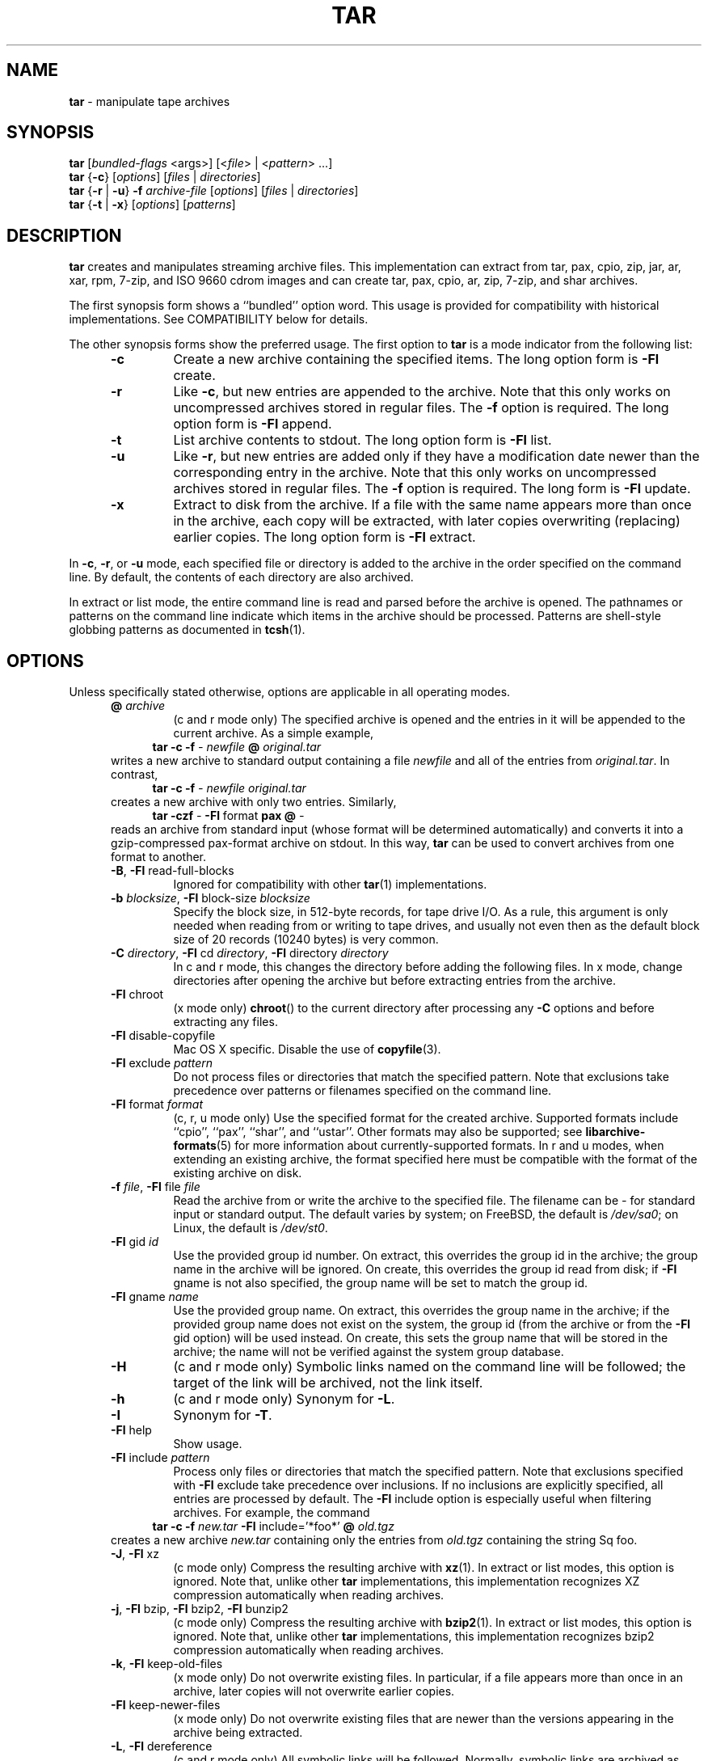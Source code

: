 .TH TAR 1 "Oct 12, 2009" ""
.SH NAME
.ad l
\fB\%tar\fP
\- manipulate tape archives
.SH SYNOPSIS
.ad l
.br
\fB\%tar\fP
[\fIbundled-flags\fP <args>]
[<\fIfile\fP> | <\fIpattern\fP> ...]
.br
\fB\%tar\fP
{\fB\-c\fP}
[\fIoptions\fP]
[\fIfiles\fP | \fIdirectories\fP]
.br
\fB\%tar\fP
{\fB\-r\fP | \fB\-u\fP}
\fB\-f\fP \fIarchive-file\fP
[\fIoptions\fP]
[\fIfiles\fP | \fIdirectories\fP]
.br
\fB\%tar\fP
{\fB\-t\fP | \fB\-x\fP}
[\fIoptions\fP]
[\fIpatterns\fP]
.SH DESCRIPTION
.ad l
\fB\%tar\fP
creates and manipulates streaming archive files.
This implementation can extract from tar, pax, cpio, zip, jar, ar, xar,
rpm, 7-zip, and ISO 9660 cdrom images and can create tar, pax, cpio, ar, zip,
7-zip, and shar archives.
.PP
The first synopsis form shows a
``bundled''
option word.
This usage is provided for compatibility with historical implementations.
See COMPATIBILITY below for details.
.PP
The other synopsis forms show the preferred usage.
The first option to
\fB\%tar\fP
is a mode indicator from the following list:
.RS 5
.TP
\fB\-c\fP
Create a new archive containing the specified items.
The long option form is
\fB\-Fl\fP create.
.TP
\fB\-r\fP
Like
\fB\-c\fP,
but new entries are appended to the archive.
Note that this only works on uncompressed archives stored in regular files.
The
\fB\-f\fP
option is required.
The long option form is
\fB\-Fl\fP append.
.TP
\fB\-t\fP
List archive contents to stdout.
The long option form is
\fB\-Fl\fP list.
.TP
\fB\-u\fP
Like
\fB\-r\fP,
but new entries are added only if they have a modification date
newer than the corresponding entry in the archive.
Note that this only works on uncompressed archives stored in regular files.
The
\fB\-f\fP
option is required.
The long form is
\fB\-Fl\fP update.
.TP
\fB\-x\fP
Extract to disk from the archive.
If a file with the same name appears more than once in the archive,
each copy will be extracted, with later copies overwriting (replacing)
earlier copies.
The long option form is
\fB\-Fl\fP extract.
.RE
.PP
In
\fB\-c\fP,
\fB\-r\fP,
or
\fB\-u\fP
mode, each specified file or directory is added to the
archive in the order specified on the command line.
By default, the contents of each directory are also archived.
.PP
In extract or list mode, the entire command line
is read and parsed before the archive is opened.
The pathnames or patterns on the command line indicate
which items in the archive should be processed.
Patterns are shell-style globbing patterns as
documented in
\fBtcsh\fP(1).
.SH OPTIONS
.ad l
Unless specifically stated otherwise, options are applicable in
all operating modes.
.RS 5
.TP
\fB@\fP \fIarchive\fP
(c and r mode only)
The specified archive is opened and the entries
in it will be appended to the current archive.
As a simple example,
.RS 4
\fB\%tar\fP \fB\-c\fP \fB\-f\fP \fI-\fP \fInewfile\fP \fB@\fP \fIoriginal.tar\fP
.RE
writes a new archive to standard output containing a file
\fInewfile\fP
and all of the entries from
\fIoriginal.tar\fP.
In contrast,
.RS 4
\fB\%tar\fP \fB\-c\fP \fB\-f\fP \fI-\fP \fInewfile\fP \fIoriginal.tar\fP
.RE
creates a new archive with only two entries.
Similarly,
.RS 4
\fB\%tar\fP \fB\-czf\fP \fI-\fP \fB\-Fl\fP format \fBpax\fP \fB@\fP \fI-\fP
.RE
reads an archive from standard input (whose format will be determined
automatically) and converts it into a gzip-compressed
pax-format archive on stdout.
In this way,
\fB\%tar\fP
can be used to convert archives from one format to another.
.TP
\fB\-B\fP, \fB\-Fl\fP read-full-blocks
Ignored for compatibility with other
\fBtar\fP(1)
implementations.
.TP
\fB\-b\fP \fIblocksize\fP, \fB\-Fl\fP block-size \fIblocksize\fP
Specify the block size, in 512-byte records, for tape drive I/O.
As a rule, this argument is only needed when reading from or writing
to tape drives, and usually not even then as the default block size of
20 records (10240 bytes) is very common.
.TP
\fB\-C\fP \fIdirectory\fP, \fB\-Fl\fP cd \fIdirectory\fP, \fB\-Fl\fP directory \fIdirectory\fP
In c and r mode, this changes the directory before adding
the following files.
In x mode, change directories after opening the archive
but before extracting entries from the archive.
.TP
\fB\-Fl\fP chroot
(x mode only)
\fB\%chroot\fP()
to the current directory after processing any
\fB\-C\fP
options and before extracting any files.
.TP
\fB\-Fl\fP disable-copyfile
Mac OS X specific.
Disable the use of
\fBcopyfile\fP(3).
.TP
\fB\-Fl\fP exclude \fIpattern\fP
Do not process files or directories that match the
specified pattern.
Note that exclusions take precedence over patterns or filenames
specified on the command line.
.TP
\fB\-Fl\fP format \fIformat\fP
(c, r, u mode only)
Use the specified format for the created archive.
Supported formats include
``cpio'',
``pax'',
``shar'',
and
``ustar''.
Other formats may also be supported; see
\fBlibarchive-formats\fP(5)
for more information about currently-supported formats.
In r and u modes, when extending an existing archive, the format specified
here must be compatible with the format of the existing archive on disk.
.TP
\fB\-f\fP \fIfile\fP, \fB\-Fl\fP file \fIfile\fP
Read the archive from or write the archive to the specified file.
The filename can be
\fI-\fP
for standard input or standard output.
The default varies by system;
on
FreeBSD,
the default is
\fI/dev/sa0\fP;
on Linux, the default is
\fI/dev/st0\fP.
.TP
\fB\-Fl\fP gid \fIid\fP
Use the provided group id number.
On extract, this overrides the group id in the archive;
the group name in the archive will be ignored.
On create, this overrides the group id read from disk;
if
\fB\-Fl\fP gname
is not also specified, the group name will be set to
match the group id.
.TP
\fB\-Fl\fP gname \fIname\fP
Use the provided group name.
On extract, this overrides the group name in the archive;
if the provided group name does not exist on the system,
the group id
(from the archive or from the
\fB\-Fl\fP gid
option)
will be used instead.
On create, this sets the group name that will be stored
in the archive;
the name will not be verified against the system group database.
.TP
\fB\-H\fP
(c and r mode only)
Symbolic links named on the command line will be followed; the
target of the link will be archived, not the link itself.
.TP
\fB\-h\fP
(c and r mode only)
Synonym for
\fB\-L\fP.
.TP
\fB\-I\fP
Synonym for
\fB\-T\fP.
.TP
\fB\-Fl\fP help
Show usage.
.TP
\fB\-Fl\fP include \fIpattern\fP
Process only files or directories that match the specified pattern.
Note that exclusions specified with
\fB\-Fl\fP exclude
take precedence over inclusions.
If no inclusions are explicitly specified, all entries are processed by
default.
The
\fB\-Fl\fP include
option is especially useful when filtering archives.
For example, the command
.RS 4
\fB\%tar\fP \fB\-c\fP \fB\-f\fP \fInew.tar\fP \fB\-Fl\fP include='*foo*' \fB@\fP \fIold.tgz\fP
.RE
creates a new archive
\fInew.tar\fP
containing only the entries from
\fIold.tgz\fP
containing the string
Sq foo.
.TP
\fB\-J\fP, \fB\-Fl\fP xz
(c mode only)
Compress the resulting archive with
\fBxz\fP(1).
In extract or list modes, this option is ignored.
Note that, unlike other
\fB\%tar\fP
implementations, this implementation recognizes XZ compression
automatically when reading archives.
.TP
\fB\-j\fP, \fB\-Fl\fP bzip, \fB\-Fl\fP bzip2, \fB\-Fl\fP bunzip2
(c mode only)
Compress the resulting archive with
\fBbzip2\fP(1).
In extract or list modes, this option is ignored.
Note that, unlike other
\fB\%tar\fP
implementations, this implementation recognizes bzip2 compression
automatically when reading archives.
.TP
\fB\-k\fP, \fB\-Fl\fP keep-old-files
(x mode only)
Do not overwrite existing files.
In particular, if a file appears more than once in an archive,
later copies will not overwrite earlier copies.
.TP
\fB\-Fl\fP keep-newer-files
(x mode only)
Do not overwrite existing files that are newer than the
versions appearing in the archive being extracted.
.TP
\fB\-L\fP, \fB\-Fl\fP dereference
(c and r mode only)
All symbolic links will be followed.
Normally, symbolic links are archived as such.
With this option, the target of the link will be archived instead.
.TP
\fB\-l\fP, \fB\-Fl\fP check-links
(c and r modes only)
Issue a warning message unless all links to each file are archived.
.TP
\fB\-Fl\fP lzma
(c mode only) Compress the resulting archive with the original LZMA algorithm.
Use of this option is discouraged and new archives should be created with
\fB\-Fl\fP xz
instead.
Note that, unlike other
\fB\%tar\fP
implementations, this implementation recognizes LZMA compression
automatically when reading archives.
.TP
\fB\-m\fP, \fB\-Fl\fP modification-time
(x mode only)
Do not extract modification time.
By default, the modification time is set to the time stored in the archive.
.TP
\fB\-n\fP, \fB\-Fl\fP norecurse, \fB\-Fl\fP no-recursion
(c, r, u modes only)
Do not recursively archive the contents of directories.
.TP
\fB\-Fl\fP newer \fIdate\fP
(c, r, u modes only)
Only include files and directories newer than the specified date.
This compares ctime entries.
.TP
\fB\-Fl\fP newer-mtime \fIdate\fP
(c, r, u modes only)
Like
\fB\-Fl\fP newer,
except it compares mtime entries instead of ctime entries.
.TP
\fB\-Fl\fP newer-than \fIfile\fP
(c, r, u modes only)
Only include files and directories newer than the specified file.
This compares ctime entries.
.TP
\fB\-Fl\fP newer-mtime-than \fIfile\fP
(c, r, u modes only)
Like
\fB\-Fl\fP newer-than,
except it compares mtime entries instead of ctime entries.
.TP
\fB\-Fl\fP nodump
(c and r modes only)
Honor the nodump file flag by skipping this file.
.TP
\fB\-Fl\fP null
(use with
\fB\-I\fP
or
\fB\-T\fP)
Filenames or patterns are separated by null characters,
not by newlines.
This is often used to read filenames output by the
\fB\-print0\fP
option to
\fBfind\fP(1).
.TP
\fB\-Fl\fP no-same-owner
(x mode only)
Do not extract owner and group IDs.
This is the reverse of
\fB\-Fl\fP same-owner
and the default behavior if
\fB\%tar\fP
is run as non-root.
.TP
\fB\-Fl\fP no-same-permissions
(x mode only)
Do not extract full permissions (SGID, SUID, sticky bit, ACLs,
extended attributes or extended file flags).
This is the reverse of
\fB\-p\fP
and the default behavior if
\fB\%tar\fP
is run as non-root.
.TP
\fB\-Fl\fP numeric-owner
This is equivalent to
\fB\-Fl\fP uname
Qq
\fB\-Fl\fP gname
Qq.
On extract, it causes user and group names in the archive
to be ignored in favor of the numeric user and group ids.
On create, it causes user and group names to not be stored
in the archive.
.TP
\fB\-O\fP, \fB\-Fl\fP to-stdout
(x, t modes only)
In extract (-x) mode, files will be written to standard out rather than
being extracted to disk.
In list (-t) mode, the file listing will be written to stderr rather than
the usual stdout.
.TP
\fB\-o\fP
(x mode)
Use the user and group of the user running the program rather
than those specified in the archive.
Note that this has no significance unless
\fB\-p\fP
is specified, and the program is being run by the root user.
In this case, the file modes and flags from
the archive will be restored, but ACLs or owner information in
the archive will be discarded.
.TP
\fB\-o\fP
(c, r, u mode)
A synonym for
\fB\-Fl\fP format \fIustar\fP
.TP
\fB\-Fl\fP one-file-system
(c, r, and u modes)
Do not cross mount points.
.TP
\fB\-Fl\fP options \fIoptions\fP
Select optional behaviors for particular modules.
The argument is a text string containing comma-separated
keywords and values.
These are passed to the modules that handle particular
formats to control how those formats will behave.
Each option has one of the following forms:
.RS 5
.TP
\fIkey=value\fP
The key will be set to the specified value in every module that supports it.
Modules that do not support this key will ignore it.
.TP
\fIkey\fP
The key will be enabled in every module that supports it.
This is equivalent to
\fIkey\fP \fB=1\fP.
.TP
\fI!key\fP
The key will be disabled in every module that supports it.
.TP
\fImodule:key=value\fP, \fImodule:key\fP, \fImodule:!key\fP
As above, but the corresponding key and value will be provided
only to modules whose name matches
\fImodule\fP.
.RE
The currently supported modules and keys are:
.RS 5
.TP
\fBiso9660:joliet\fP
Support Joliet extensions.
This is enabled by default, use
\fB!joliet\fP
or
\fBiso9660:!joliet\fP
to disable.
.TP
\fBiso9660:rockridge\fP
Support Rock Ridge extensions.
This is enabled by default, use
\fB!rockridge\fP
or
\fBiso9660:!rockridge\fP
to disable.
.TP
\fBgzip:compression-level\fP
A decimal integer from 0 to 9 specifying the gzip compression level.
.TP
\fBxz:compression-level\fP
A decimal integer from 0 to 9 specifying the xz compression level.
.TP
\fBmtree:\fP \fIkeyword\fP
The mtree writer module allows you to specify which mtree keywords
will be included in the output.
Supported keywords include:
\fBcksum\fP, \fBdevice\fP, \fBflags\fP, \fBgid\fP, \fBgname\fP, \fBindent\fP,
\fBlink\fP, \fBmd5\fP, \fBmode\fP, \fBnlink\fP, \fBrmd160\fP, \fBsha1\fP, \fBsha256\fP,
\fBsha384\fP, \fBsha512\fP, \fBsize\fP, \fBtime\fP, \fBuid\fP, \fBuname\fP.
The default is equivalent to:
``device, flags, gid, gname, link, mode, nlink, size, time, type, uid, uname''.
.TP
\fBmtree:all\fP
Enables all of the above keywords.
You can also use
\fBmtree:!all\fP
to disable all keywords.
.TP
\fBmtree:use-set\fP
Enable generation of
\fB/set\fP
lines in the output.
.TP
\fBmtree:indent\fP
Produce human-readable output by indenting options and splitting lines
to fit into 80 columns.
.TP
\fBzip:compression\fP=\fItype\fP
Use
\fItype\fP
as compression method.
Supported values are store (uncompressed) and deflate (gzip algorithm).
.RE
If a provided option is not supported by any module, that
is a fatal error.
.TP
\fB\-P\fP, \fB\-Fl\fP absolute-paths
Preserve pathnames.
By default, absolute pathnames (those that begin with a /
character) have the leading slash removed both when creating archives
and extracting from them.
Also,
\fB\%tar\fP
will refuse to extract archive entries whose pathnames contain
\fI\& ..\fP
or whose target directory would be altered by a symlink.
This option suppresses these behaviors.
.TP
\fB\-p\fP, \fB\-Fl\fP insecure, \fB\-Fl\fP preserve-permissions
(x mode only)
Preserve file permissions.
Attempt to restore the full permissions, including owner, file modes, file
flags and ACLs, if available, for each item extracted from the archive.
This is the default, if
\fB\%tar\fP
is being run by root and can be overridden by also specifying
\fB\-Fl\fP no-same-owner
and
\fB\-Fl\fP no-same-permissions.
.TP
\fB\-Fl\fP posix
(c, r, u mode only)
Synonym for
\fB\-Fl\fP format \fIpax\fP
.TP
\fB\-q\fP, \fB\-Fl\fP fast-read
(x and t mode only)
Extract or list only the first archive entry that matches each pattern
or filename operand.
Exit as soon as each specified pattern or filename has been matched.
By default, the archive is always read to the very end, since
there can be multiple entries with the same name and, by convention,
later entries overwrite earlier entries.
This option is provided as a performance optimization.
.TP
\fB\-S\fP
(x mode only)
Extract files as sparse files.
For every block on disk, check first if it contains only NULL bytes and seek
over it otherwise.
This works similar to the conv=sparse option of dd.
.TP
\fB\-s\fP \fIpattern\fP
Modify file or archive member names according to
\fIpattern\fP.
The pattern has the format
\fI/old/new/\fP [ghHprRsS]
where
\fIold\fP
is a basic regular expression,
\fInew\fP
is the replacement string of the matched part,
and the optional trailing letters modify
how the replacement is handled.
If
\fIold\fP
is not matched, the pattern is skipped.
Within
\fInew\fP,
~ is substituted with the match, \e1 to \e9 with the content of
the corresponding captured group.
The optional trailing g specifies that matching should continue
after the matched part and stop on the first unmatched pattern.
The optional trailing s specifies that the pattern applies to the value
of symbolic links.
The optional trailing p specifies that after a successful substitution
the original path name and the new path name should be printed to
standard error.
Optional trailing H, R, or S characters suppress substitutions
for hardlink targets, regular filenames, or symlink targets,
respectively.
Optional trailing h, r, or s characters enable substitutions
for hardlink targets, regular filenames, or symlink targets,
respectively.
The default is
\fIhrs\fP
which applies substitutions to all names.
In particular, it is never necessary to specify h, r, or s.
.TP
\fB\-Fl\fP same-owner
(x mode only)
Extract owner and group IDs.
This is the reverse of
\fB\-Fl\fP no-same-owner
and the default behavior if
\fB\%tar\fP
is run as root.
.TP
\fB\-Fl\fP strip-components \fIcount\fP
Remove the specified number of leading path elements.
Pathnames with fewer elements will be silently skipped.
Note that the pathname is edited after checking inclusion/exclusion patterns
but before security checks.
.TP
\fB\-T\fP \fIfilename\fP, \fB\-Fl\fP files-from \fIfilename\fP
In x or t mode,
\fB\%tar\fP
will read the list of names to be extracted from
\fIfilename\fP.
In c mode,
\fB\%tar\fP
will read names to be archived from
\fIfilename\fP.
The special name
``-C''
on a line by itself will cause the current directory to be changed to
the directory specified on the following line.
Names are terminated by newlines unless
\fB\-Fl\fP null
is specified.
Note that
\fB\-Fl\fP null
also disables the special handling of lines containing
``-C''.
.TP
\fB\-Fl\fP totals
(c, r, u mode only)
After archiving all files, print a summary to stderr.
.TP
\fB\-U\fP, \fB\-Fl\fP unlink, \fB\-Fl\fP unlink-first
(x mode only)
Unlink files before creating them.
This can be a minor performance optimization if most files
already exist, but can make things slower if most files
do not already exist.
This flag also causes
\fB\%tar\fP
to remove intervening directory symlinks instead of
reporting an error.
See the SECURITY section below for more details.
.TP
\fB\-Fl\fP uid \fIid\fP
Use the provided user id number and ignore the user
name from the archive.
On create, if
\fB\-Fl\fP uname
is not also specified, the user name will be set to
match the user id.
.TP
\fB\-Fl\fP uname \fIname\fP
Use the provided user name.
On extract, this overrides the user name in the archive;
if the provided user name does not exist on the system,
it will be ignored and the user id
(from the archive or from the
\fB\-Fl\fP uid
option)
will be used instead.
On create, this sets the user name that will be stored
in the archive;
the name is not verified against the system user database.
.TP
\fB\-Fl\fP use-compress-program \fIprogram\fP
Pipe the input (in x or t mode) or the output (in c mode) through
\fIprogram\fP
instead of using the builtin compression support.
.TP
\fB\-v\fP, \fB\-Fl\fP verbose
Produce verbose output.
In create and extract modes,
\fB\%tar\fP
will list each file name as it is read from or written to
the archive.
In list mode,
\fB\%tar\fP
will produce output similar to that of
\fBls\fP(1).
Additional
\fB\-v\fP
options will provide additional detail.
.TP
\fB\-Fl\fP version
Print version of
\fB\%tar\fP
and
\fB\%libarchive\fP,
and exit.
.TP
\fB\-w\fP, \fB\-Fl\fP confirmation, \fB\-Fl\fP interactive
Ask for confirmation for every action.
.TP
\fB\-X\fP \fIfilename\fP, \fB\-Fl\fP exclude-from \fIfilename\fP
Read a list of exclusion patterns from the specified file.
See
\fB\-Fl\fP exclude
for more information about the handling of exclusions.
.TP
\fB\-y\fP
(c mode only)
Compress the resulting archive with
\fBbzip2\fP(1).
In extract or list modes, this option is ignored.
Note that, unlike other
\fB\%tar\fP
implementations, this implementation recognizes bzip2 compression
automatically when reading archives.
.TP
\fB\-Z\fP, \fB\-Fl\fP compress, \fB\-Fl\fP uncompress
(c mode only)
Compress the resulting archive with
\fBcompress\fP(1).
In extract or list modes, this option is ignored.
Note that, unlike other
\fB\%tar\fP
implementations, this implementation recognizes compress compression
automatically when reading archives.
.TP
\fB\-z\fP, \fB\-Fl\fP gunzip, \fB\-Fl\fP gzip
(c mode only)
Compress the resulting archive with
\fBgzip\fP(1).
In extract or list modes, this option is ignored.
Note that, unlike other
\fB\%tar\fP
implementations, this implementation recognizes gzip compression
automatically when reading archives.
.RE
.SH ENVIRONMENT
.ad l
The following environment variables affect the execution of
\fB\%tar\fP:
.RS 5
.TP
.B LANG
The locale to use.
See
\fBenviron\fP(7)
for more information.
.TP
.B TAPE
The default device.
The
\fB\-f\fP
option overrides this.
Please see the description of the
\fB\-f\fP
option above for more details.
.TP
.B TZ
The timezone to use when displaying dates.
See
\fBenviron\fP(7)
for more information.
.RE
.SH EXIT STATUS
.ad l
The \fBtar\fP utility exits 0 on success, and >0 if an error occurs.
.SH EXAMPLES
.ad l
The following creates a new archive
called
\fIfile.tar.gz\fP
that contains two files
\fIsource.c\fP
and
\fIsource.h\fP:
.RS 4
\fB\%tar\fP \fB\-czf\fP \fIfile.tar.gz\fP \fIsource.c\fP \fIsource.h\fP
.RE
.PP
To view a detailed table of contents for this
archive:
.RS 4
\fB\%tar\fP \fB\-tvf\fP \fIfile.tar.gz\fP
.RE
.PP
To extract all entries from the archive on
the default tape drive:
.RS 4
\fB\%tar\fP \fB\-x\fP
.RE
.PP
To examine the contents of an ISO 9660 cdrom image:
.RS 4
\fB\%tar\fP \fB\-tf\fP \fIimage.iso\fP
.RE
.PP
To move file hierarchies, invoke
\fB\%tar\fP
as
.RS 4
\fB\%tar\fP \fB\-cf\fP \fI-\fP \fB\-C\fP \fIsrcdir\\fP. | \fB\%tar\fP \fB\-xpf\fP \fI-\fP \fB\-C\fP \fIdestdir\fP
.RE
or more traditionally
.RS 4
cd srcdir \&; \fB\%tar\fP \fB\-cf\fP \fI-\\fP. | (cd destdir \&; \fB\%tar\fP \fB\-xpf\fP \fI-\fP)
.RE
.PP
In create mode, the list of files and directories to be archived
can also include directory change instructions of the form
\fB-C\fP \fIfoo/baz\fP
and archive inclusions of the form
\fB@\fP \fIarchive-file\fP.
For example, the command line
.RS 4
\fB\%tar\fP \fB\-c\fP \fB\-f\fP \fInew.tar\fP \fIfoo1\fP \fB@\fP \fIold.tgz\fP \fB-C\fP \fI/tmp\fP \fIfoo2\fP
.RE
will create a new archive
\fInew.tar\fP.
\fB\%tar\fP
will read the file
\fIfoo1\fP
from the current directory and add it to the output archive.
It will then read each entry from
\fIold.tgz\fP
and add those entries to the output archive.
Finally, it will switch to the
\fI/tmp\fP
directory and add
\fIfoo2\fP
to the output archive.
.PP
An input file in
\fBmtree\fP(5)
format can be used to create an output archive with arbitrary ownership,
permissions, or names that differ from existing data on disk:
.PP
.RS 4
$ cat input.mtree
.RE
.RS 4
#mtree
.RE
.RS 4
usr/bin uid=0 gid=0 mode=0755 type=dir
.RE
.RS 4
usr/bin/ls uid=0 gid=0 mode=0755 type=file content=myls
.RE
.RS 4
$ tar -cvf output.tar @input.mtree
.RE
.PP
The
\fB\-Fl\fP newer
and
\fB\-Fl\fP newer-mtime
switches accept a variety of common date and time specifications, including
``12 Mar 2005 7:14:29pm'',
``2005-03-12 19:14'',
``5 minutes ago'',
and
``19:14 PST May 1''.
.PP
The
\fB\-Fl\fP options
argument can be used to control various details of archive generation
or reading.
For example, you can generate mtree output which only contains
\fBtype\fP, \fBtime\fP,
and
\fBuid\fP
keywords:
.RS 4
\fB\%tar\fP \fB\-cf\fP \fIfile.tar\fP \fB\-Fl\fP format=mtree \fB\-Fl\fP options='!all,type,time,uid' \fIdir\fP
.RE
or you can set the compression level used by gzip or xz compression:
.RS 4
\fB\%tar\fP \fB\-czf\fP \fIfile.tar\fP \fB\-Fl\fP options='compression-level=9'.
.RE
For more details, see the explanation of the
\fB\%archive_read_set_options\fP()
and
\fB\%archive_write_set_options\fP()
API calls that are described in
\fBarchive_read\fP(3)
and
\fBarchive_write\fP(3).
.SH COMPATIBILITY
.ad l
The bundled-arguments format is supported for compatibility
with historic implementations.
It consists of an initial word (with no leading - character) in which
each character indicates an option.
Arguments follow as separate words.
The order of the arguments must match the order
of the corresponding characters in the bundled command word.
For example,
.RS 4
\fB\%tar\fP \fBtbf\fP 32 \fIfile.tar\fP
.RE
specifies three flags
\fBt\fP,
\fBb\fP,
and
\fBf\fP.
The
\fBb\fP
and
\fBf\fP
flags both require arguments,
so there must be two additional items
on the command line.
The
\fI32\fP
is the argument to the
\fBb\fP
flag, and
\fIfile.tar\fP
is the argument to the
\fBf\fP
flag.
.PP
The mode options c, r, t, u, and x and the options
b, f, l, m, o, v, and w comply with SUSv2.
.PP
For maximum portability, scripts that invoke
\fB\%tar\fP
should use the bundled-argument format above, should limit
themselves to the
\fBc\fP,
\fBt\fP,
and
\fBx\fP
modes, and the
\fBb\fP,
\fBf\fP,
\fBm\fP,
\fBv\fP,
and
\fBw\fP
options.
.PP
Additional long options are provided to improve compatibility with other
tar implementations.
.SH SECURITY
.ad l
Certain security issues are common to many archiving programs, including
\fB\%tar\fP.
In particular, carefully-crafted archives can request that
\fB\%tar\fP
extract files to locations outside of the target directory.
This can potentially be used to cause unwitting users to overwrite
files they did not intend to overwrite.
If the archive is being extracted by the superuser, any file
on the system can potentially be overwritten.
There are three ways this can happen.
Although
\fB\%tar\fP
has mechanisms to protect against each one,
savvy users should be aware of the implications:
.RS 5
.IP \(bu
Archive entries can have absolute pathnames.
By default,
\fB\%tar\fP
removes the leading
\fI/\fP
character from filenames before restoring them to guard against this problem.
.IP \(bu
Archive entries can have pathnames that include
\fI\& ..\fP
components.
By default,
\fB\%tar\fP
will not extract files containing
\fI\& ..\fP
components in their pathname.
.IP \(bu
Archive entries can exploit symbolic links to restore
files to other directories.
An archive can restore a symbolic link to another directory,
then use that link to restore a file into that directory.
To guard against this,
\fB\%tar\fP
checks each extracted path for symlinks.
If the final path element is a symlink, it will be removed
and replaced with the archive entry.
If
\fB\-U\fP
is specified, any intermediate symlink will also be unconditionally removed.
If neither
\fB\-U\fP
nor
\fB\-P\fP
is specified,
\fB\%tar\fP
will refuse to extract the entry.
.RE
To protect yourself, you should be wary of any archives that
come from untrusted sources.
You should examine the contents of an archive with
.RS 4
\fB\%tar\fP \fB\-tf\fP \fIfilename\fP
.RE
before extraction.
You should use the
\fB\-k\fP
option to ensure that
\fB\%tar\fP
will not overwrite any existing files or the
\fB\-U\fP
option to remove any pre-existing files.
You should generally not extract archives while running with super-user
privileges.
Note that the
\fB\-P\fP
option to
\fB\%tar\fP
disables the security checks above and allows you to extract
an archive while preserving any absolute pathnames,
\fI\& ..\fP
components, or symlinks to other directories.
.SH SEE ALSO
.ad l
\fBbzip2\fP(1),
\fBcompress\fP(1),
\fBcpio\fP(1),
\fBgzip\fP(1),
\fBmt\fP(1),
\fBpax\fP(1),
\fBshar\fP(1),
\fBxz\fP(1),
\fBlibarchive\fP(3),
\fBlibarchive-formats\fP(5),
\fBtar\fP(5)
.SH STANDARDS
.ad l
There is no current POSIX standard for the tar command; it appeared
in
ISO/IEC 9945-1:1996 (``POSIX.1'')
but was dropped from
IEEE Std 1003.1-2001 (``POSIX.1'').
The options supported by this implementation were developed by surveying a
number of existing tar implementations as well as the old POSIX specification
for tar and the current POSIX specification for pax.
.PP
The ustar and pax interchange file formats are defined by
IEEE Std 1003.1-2001 (``POSIX.1'')
for the pax command.
.SH HISTORY
.ad l
A
\fB\%tar\fP
command appeared in Seventh Edition Unix, which was released in January, 1979.
There have been numerous other implementations,
many of which extended the file format.
John Gilmore's
\fB\%pdtar\fP
public-domain implementation (circa November, 1987)
was quite influential, and formed the basis of GNU tar.
GNU tar was included as the standard system tar
in
FreeBSD
beginning with
FreeBSD 1.0.
.PP
This is a complete re-implementation based on the
\fBlibarchive\fP(3)
library.
It was first released with
FreeBSD 5.4
in May, 2005.
.SH BUGS
.ad l
This program follows
ISO/IEC 9945-1:1996 (``POSIX.1'')
for the definition of the
\fB\-l\fP
option.
Note that GNU tar prior to version 1.15 treated
\fB\-l\fP
as a synonym for the
\fB\-Fl\fP one-file-system
option.
.PP
The
\fB\-C\fP \fIdir\fP
option may differ from historic implementations.
.PP
All archive output is written in correctly-sized blocks, even
if the output is being compressed.
Whether or not the last output block is padded to a full
block size varies depending on the format and the
output device.
For tar and cpio formats, the last block of output is padded
to a full block size if the output is being
written to standard output or to a character or block device such as
a tape drive.
If the output is being written to a regular file, the last block
will not be padded.
Many compressors, including
\fBgzip\fP(1)
and
\fBbzip2\fP(1),
complain about the null padding when decompressing an archive created by
\fB\%tar\fP,
although they still extract it correctly.
.PP
The compression and decompression is implemented internally, so
there may be insignificant differences between the compressed output
generated by
.RS 4
\fB\%tar\fP \fB\-czf\fP \fI-\fP file
.RE
and that generated by
.RS 4
\fB\%tar\fP \fB\-cf\fP \fI-\fP file | \fB\%gzip\fP
.RE
.PP
The default should be to read and write archives to the standard I/O paths,
but tradition (and POSIX) dictates otherwise.
.PP
The
\fBr\fP
and
\fBu\fP
modes require that the archive be uncompressed
and located in a regular file on disk.
Other archives can be modified using
\fBc\fP
mode with the
\fI@archive-file\fP
extension.
.PP
To archive a file called
\fI@foo\fP
or
\fI-foo\fP
you must specify it as
\fI\& ./@foo\fP
or
\fI\& ./-foo\fP,
respectively.
.PP
In create mode, a leading
\fI\& ./\fP
is always removed.
A leading
\fI/\fP
is stripped unless the
\fB\-P\fP
option is specified.
.PP
There needs to be better support for file selection on both create
and extract.
.PP
There is not yet any support for multi-volume archives or for archiving
sparse files.
.PP
Converting between dissimilar archive formats (such as tar and cpio) using the
\fB@\fP \fI-\fP
convention can cause hard link information to be lost.
(This is a consequence of the incompatible ways that different archive
formats store hardlink information.)

